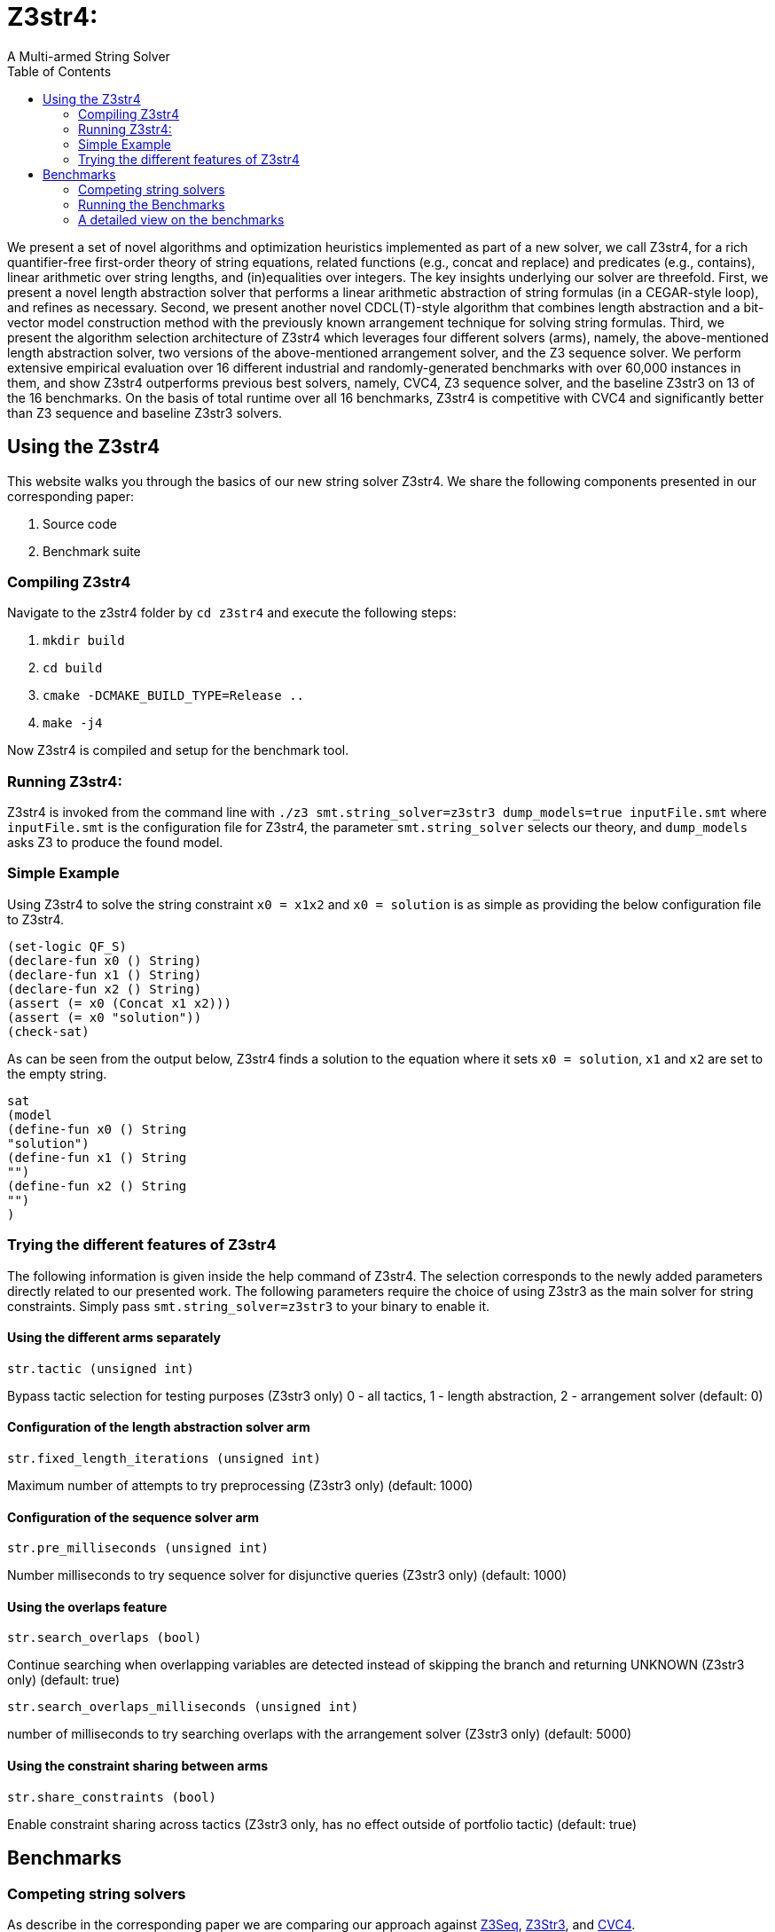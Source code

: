 = Z3str4:
A Multi-armed String Solver
:toc: left
:stem:

We present a set of novel algorithms and optimization heuristics  implemented as part of a new solver, we call Z3str4, for a rich quantifier-free first-order theory of string equations, related functions (e.g., concat and replace) and predicates (e.g., contains), linear arithmetic over string lengths, and (in)equalities over integers. The key insights underlying our solver are threefold. First, we present a novel length abstraction solver that performs a linear arithmetic abstraction of string formulas (in a CEGAR-style loop), and refines as necessary. Second, we present another novel CDCL(T)-style algorithm that combines length abstraction and a bit-vector model construction method with the previously known arrangement technique for solving string formulas. Third, we present the algorithm selection architecture of Z3str4 which leverages four different solvers (arms), namely, the above-mentioned length abstraction solver, two versions of the above-mentioned arrangement solver, and the Z3 sequence solver. We perform extensive empirical evaluation over 16 different industrial and randomly-generated benchmarks with over 60,000 instances in them, and show Z3str4 outperforms previous best solvers, namely, CVC4, Z3 sequence solver, and the baseline Z3str3 on 13 of the 16 benchmarks. On the basis of total runtime over all 16 benchmarks, Z3str4 is competitive with CVC4 and significantly better than Z3 sequence and baseline Z3str3 solvers.

== Using the Z3str4
This website walks you through the basics of our new string solver Z3str4. We share the following components presented in our corresponding paper:

1. Source code

2. Benchmark suite

=== Compiling Z3str4

Navigate to the z3str4 folder by `cd z3str4` and execute the following steps:

1. `mkdir build`

2. `cd build`

3. `cmake -DCMAKE_BUILD_TYPE=Release ..`

4. `make -j4`

Now Z3str4 is compiled and setup for the benchmark tool.

=== Running Z3str4:
Z3str4 is invoked from the command line with `./z3 smt.string_solver=z3str3 dump_models=true  inputFile.smt` where `inputFile.smt` is the configuration file for Z3str4, the parameter `smt.string_solver` selects our theory, and `dump_models` asks Z3 to produce the found model.

=== Simple Example
Using Z3str4 to solve the string constraint `x0 = x1x2` and `x0 = solution` is as simple as providing the below configuration file to Z3str4.

----
(set-logic QF_S)
(declare-fun x0 () String)
(declare-fun x1 () String)
(declare-fun x2 () String)
(assert (= x0 (Concat x1 x2)))
(assert (= x0 "solution"))
(check-sat)
----

As can be seen from the output below, Z3str4 finds a solution to the equation where it sets `x0 = solution`, `x1` and `x2` are set to the empty string.

----
sat
(model 
(define-fun x0 () String
"solution")
(define-fun x1 () String
"")
(define-fun x2 () String
"")
)
----

=== Trying the different features of Z3str4
The following information is given inside the help command of Z3str4. The selection corresponds to the newly added parameters directly related to our presented work. The following parameters require the choice of using Z3str3 as the main solver for string constraints. Simply pass `smt.string_solver=z3str3` to your binary to enable it.

==== Using the different arms separately

----
str.tactic (unsigned int)
----

Bypass tactic selection for testing purposes (Z3str3 only) 0 - all tactics, 1 - length abstraction, 2 - arrangement solver (default: 0)

==== Configuration of the length abstraction solver arm

----
str.fixed_length_iterations (unsigned int)
----

Maximum number of attempts to try preprocessing (Z3str3 only) (default: 1000)

==== Configuration of the sequence solver arm

----
str.pre_milliseconds (unsigned int)
----

Number milliseconds to try sequence solver for disjunctive queries (Z3str3 only) (default: 1000)

==== Using the overlaps feature

----
str.search_overlaps (bool)
----

Continue searching when overlapping variables are detected instead of skipping the branch and returning UNKNOWN (Z3str3 only) (default: true)

----
str.search_overlaps_milliseconds (unsigned int) 
----

number of milliseconds to try searching overlaps with the arrangement solver (Z3str3 only) (default: 5000)

==== Using the constraint sharing between arms

----
str.share_constraints (bool)
----

Enable constraint sharing across tactics (Z3str3 only, has no effect outside of portfolio tactic) (default: true)

== Benchmarks

=== Competing string solvers

As describe in the corresponding paper we are comparing our approach against https://github.com/Z3Prover/z3[Z3Seq], https://sites.google.com/site/z3strsolver/[Z3Str3], and https://cvc4.github.io[CVC4].

The Z3 theorem prover  is a DPLL(T)-based SMT solver for theory combinations
over first-order logic. Z3 includes an arithmetic solver for linear integer arithmetic
and a sequence solver (Z3Seq) that supports word-based reasoning about strings.

The Z3str3 solver is based on Z3. It uses a reduction known as the arrangement technique to convert word equations into simpler
formulas until a "solved form" is reached. 

The CVC4 solver handles constraints over the theory of strings and arithmetic
using an algebraic approach, and uses a similar DPLL(T) architecture to Z3.

Within the comparison we used CVC4's binary version 1.7 which is available at https://github.com/CVC4/CVC4/releases/download/1.7/cvc4-1.7-x86_64-linux-opt[here]. The sequence solver and Z3str3 were pulled from their official https://github.com/Z3Prover/z3[GIT repository]. To reproduce our results you have to compile the commit https://github.com/Z3Prover/z3/commit/153d0661fe65247d0004bd4577ca851848ca4729[#153d0661fe65247d0004bd4577ca851848ca4729] using the same steps as described above for Z3str4.

=== Running the Benchmarks

[WARNING]
This benchmark tool was tested on Python 3.7.6.

Navigate to the benchmarks folder by `cd wordbenchmarks` and execute the following steps:

. Modify the `toolconfig.json` according to your filepaths:

----
{
"Binaries" : {
		"Z3str4" : {
			"path" : "../tools/Z3str4/z3"
		},
		"Z3" : {
			"path" : "../tools/z3/z3"
		},
		"cvc4" : {
			"path" : "../tools/cvc4/cvc4"
		}
	}
}
----

[start=2]
. Install the python3 libs matplotlib, tabulate and npyscreen by executing:

`pip3 install matplotlib tabulate npyscreen`

[start=3]
. Start the benchmark run by executing 

`python3 z3str4run`

Once the benchmark run finished, the tool automatically starts a webserver on your local machine. You can browse the results by visiting the URL http://localhost:8081.

[.text-center]
image::benchmarkGUI.png[GUI Screenshot]

=== A detailed view on the benchmarks

All tests were performed on a server running Ubuntu 18.04.3 LTS with 2 Intel Xeon Gold 6242 CPUs each having 16 cores and 1.5 TB of memory.
